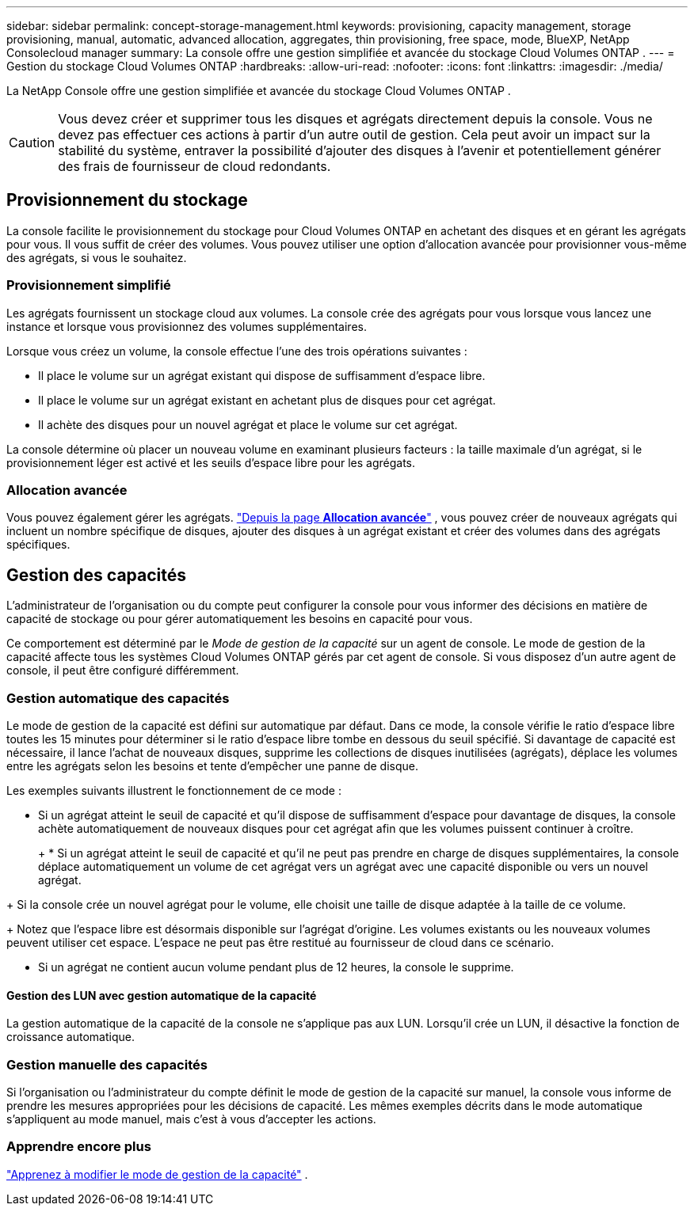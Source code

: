 ---
sidebar: sidebar 
permalink: concept-storage-management.html 
keywords: provisioning, capacity management, storage provisioning, manual, automatic, advanced allocation, aggregates, thin provisioning, free space, mode, BlueXP, NetApp Consolecloud manager 
summary: La console offre une gestion simplifiée et avancée du stockage Cloud Volumes ONTAP . 
---
= Gestion du stockage Cloud Volumes ONTAP
:hardbreaks:
:allow-uri-read: 
:nofooter: 
:icons: font
:linkattrs: 
:imagesdir: ./media/


[role="lead"]
La NetApp Console offre une gestion simplifiée et avancée du stockage Cloud Volumes ONTAP .


CAUTION: Vous devez créer et supprimer tous les disques et agrégats directement depuis la console. Vous ne devez pas effectuer ces actions à partir d’un autre outil de gestion. Cela peut avoir un impact sur la stabilité du système, entraver la possibilité d’ajouter des disques à l’avenir et potentiellement générer des frais de fournisseur de cloud redondants.



== Provisionnement du stockage

La console facilite le provisionnement du stockage pour Cloud Volumes ONTAP en achetant des disques et en gérant les agrégats pour vous.  Il vous suffit de créer des volumes.  Vous pouvez utiliser une option d'allocation avancée pour provisionner vous-même des agrégats, si vous le souhaitez.



=== Provisionnement simplifié

Les agrégats fournissent un stockage cloud aux volumes.  La console crée des agrégats pour vous lorsque vous lancez une instance et lorsque vous provisionnez des volumes supplémentaires.

Lorsque vous créez un volume, la console effectue l’une des trois opérations suivantes :

* Il place le volume sur un agrégat existant qui dispose de suffisamment d’espace libre.
* Il place le volume sur un agrégat existant en achetant plus de disques pour cet agrégat.


ifdef::aws[]

+ Dans le cas d’un agrégat dans AWS qui prend en charge les volumes élastiques, cela augmente également la taille des disques dans un groupe RAID. link:concept-aws-elastic-volumes.html["En savoir plus sur la prise en charge des volumes élastiques"] .

endif::aws[]

* Il achète des disques pour un nouvel agrégat et place le volume sur cet agrégat.


La console détermine où placer un nouveau volume en examinant plusieurs facteurs : la taille maximale d'un agrégat, si le provisionnement léger est activé et les seuils d'espace libre pour les agrégats.

ifdef::aws[]



==== Sélection de la taille du disque pour les agrégats dans AWS

Lorsque la console crée de nouveaux agrégats pour Cloud Volumes ONTAP dans AWS, elle augmente progressivement la taille des disques à mesure que les nombres d'agrégats augmentent pour maximiser la capacité du système avant d'atteindre les limites des disques de données AWS.

Par exemple, la console peut choisir les tailles de disque suivantes :

[cols="3*"]
|===
| Nombre total | Taille du disque | Capacité maximale globale 


| 1 | 500 Gio | 3 Tio 


| 4 | 1 Tio | 6 Tio 


| 6 | 2 Tio | 12 Tio 
|===

NOTE: Ce comportement ne s'applique pas aux agrégats qui prennent en charge la fonctionnalité Amazon EBS Elastic Volumes.  Les agrégats sur lesquels les volumes élastiques sont activés sont constitués d'un ou deux groupes RAID.  Chaque groupe RAID dispose de quatre disques identiques ayant la même capacité. link:concept-aws-elastic-volumes.html["En savoir plus sur la prise en charge des volumes élastiques"] .

Vous pouvez choisir vous-même la taille du disque en utilisant l'option d'allocation avancée.

endif::aws[]



=== Allocation avancée

Vous pouvez également gérer les agrégats. link:task-create-aggregates.html["Depuis la page *Allocation avancée*"] , vous pouvez créer de nouveaux agrégats qui incluent un nombre spécifique de disques, ajouter des disques à un agrégat existant et créer des volumes dans des agrégats spécifiques.



== Gestion des capacités

L'administrateur de l'organisation ou du compte peut configurer la console pour vous informer des décisions en matière de capacité de stockage ou pour gérer automatiquement les besoins en capacité pour vous.

Ce comportement est déterminé par le _Mode de gestion de la capacité_ sur un agent de console.  Le mode de gestion de la capacité affecte tous les systèmes Cloud Volumes ONTAP gérés par cet agent de console.  Si vous disposez d’un autre agent de console, il peut être configuré différemment.



=== Gestion automatique des capacités

Le mode de gestion de la capacité est défini sur automatique par défaut.  Dans ce mode, la console vérifie le ratio d'espace libre toutes les 15 minutes pour déterminer si le ratio d'espace libre tombe en dessous du seuil spécifié.  Si davantage de capacité est nécessaire, il lance l'achat de nouveaux disques, supprime les collections de disques inutilisées (agrégats), déplace les volumes entre les agrégats selon les besoins et tente d'empêcher une panne de disque.

Les exemples suivants illustrent le fonctionnement de ce mode :

* Si un agrégat atteint le seuil de capacité et qu'il dispose de suffisamment d'espace pour davantage de disques, la console achète automatiquement de nouveaux disques pour cet agrégat afin que les volumes puissent continuer à croître.
+
ifdef::aws[]



Dans le cas d’un agrégat dans AWS qui prend en charge les volumes élastiques, il augmente également la taille des disques dans un groupe RAID. link:concept-aws-elastic-volumes.html["En savoir plus sur la prise en charge des volumes élastiques"] .

endif::aws[]

+ * Si un agrégat atteint le seuil de capacité et qu'il ne peut pas prendre en charge de disques supplémentaires, la console déplace automatiquement un volume de cet agrégat vers un agrégat avec une capacité disponible ou vers un nouvel agrégat.

+ Si la console crée un nouvel agrégat pour le volume, elle choisit une taille de disque adaptée à la taille de ce volume.

+ Notez que l'espace libre est désormais disponible sur l'agrégat d'origine.  Les volumes existants ou les nouveaux volumes peuvent utiliser cet espace.  L'espace ne peut pas être restitué au fournisseur de cloud dans ce scénario.

* Si un agrégat ne contient aucun volume pendant plus de 12 heures, la console le supprime.




==== Gestion des LUN avec gestion automatique de la capacité

La gestion automatique de la capacité de la console ne s'applique pas aux LUN.  Lorsqu'il crée un LUN, il désactive la fonction de croissance automatique.



=== Gestion manuelle des capacités

Si l'organisation ou l'administrateur du compte définit le mode de gestion de la capacité sur manuel, la console vous informe de prendre les mesures appropriées pour les décisions de capacité.  Les mêmes exemples décrits dans le mode automatique s'appliquent au mode manuel, mais c'est à vous d'accepter les actions.



=== Apprendre encore plus

link:task-manage-capacity-settings.html["Apprenez à modifier le mode de gestion de la capacité"] .
